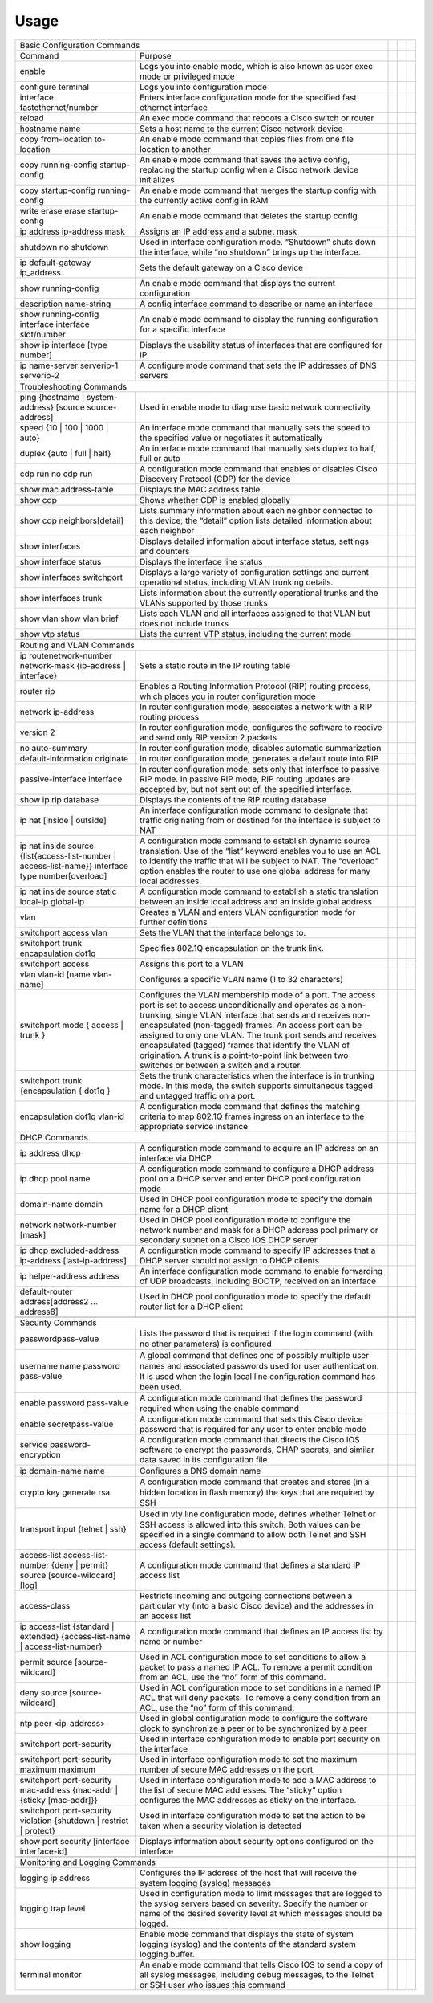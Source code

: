 Usage
=====

.. _installation:
+--------------------------------------------------------------------------------------------------------------------------------------------------------------------------------------------------------------------------------------------------------------------------------------------------------------------------------------------------------------------------------------+--+--+--+
| Basic Configuration Commands                                                                                                                                                                                                                                                                                                                                                         |  |  |  |
+----------------------------------------------------------------------------------------------------+---------------------------------------------------------------------------------------------------------------------------------------------------------------------------------------------------------------------------------------------------------------------------------+--+--+--+
| Command                                                                                            | Purpose                                                                                                                                                                                                                                                                         |  |  |  |
+----------------------------------------------------------------------------------------------------+---------------------------------------------------------------------------------------------------------------------------------------------------------------------------------------------------------------------------------------------------------------------------------+--+--+--+
| enable                                                                                             | Logs you into enable mode, which is also known as user exec mode or privileged mode                                                                                                                                                                                             |  |  |  |
+----------------------------------------------------------------------------------------------------+---------------------------------------------------------------------------------------------------------------------------------------------------------------------------------------------------------------------------------------------------------------------------------+--+--+--+
| configure terminal                                                                                 | Logs you into configuration mode                                                                                                                                                                                                                                                |  |  |  |
+----------------------------------------------------------------------------------------------------+---------------------------------------------------------------------------------------------------------------------------------------------------------------------------------------------------------------------------------------------------------------------------------+--+--+--+
| interface fastethernet/number                                                                      | Enters interface configuration mode for the specified fast ethernet interface                                                                                                                                                                                                   |  |  |  |
+----------------------------------------------------------------------------------------------------+---------------------------------------------------------------------------------------------------------------------------------------------------------------------------------------------------------------------------------------------------------------------------------+--+--+--+
| reload                                                                                             | An exec mode command that reboots a Cisco switch or router                                                                                                                                                                                                                      |  |  |  |
+----------------------------------------------------------------------------------------------------+---------------------------------------------------------------------------------------------------------------------------------------------------------------------------------------------------------------------------------------------------------------------------------+--+--+--+
| hostname name                                                                                      | Sets a host name to the current Cisco network device                                                                                                                                                                                                                            |  |  |  |
+----------------------------------------------------------------------------------------------------+---------------------------------------------------------------------------------------------------------------------------------------------------------------------------------------------------------------------------------------------------------------------------------+--+--+--+
| copy from-location to-location                                                                     | An enable mode command that copies files from one file location to another                                                                                                                                                                                                      |  |  |  |
+----------------------------------------------------------------------------------------------------+---------------------------------------------------------------------------------------------------------------------------------------------------------------------------------------------------------------------------------------------------------------------------------+--+--+--+
| copy running-config startup-config                                                                 | An enable mode command that saves the active config, replacing the startup config when a Cisco network device initializes                                                                                                                                                       |  |  |  |
+----------------------------------------------------------------------------------------------------+---------------------------------------------------------------------------------------------------------------------------------------------------------------------------------------------------------------------------------------------------------------------------------+--+--+--+
| copy startup-config running-config                                                                 | An enable mode command that merges the startup config with the currently active config in RAM                                                                                                                                                                                   |  |  |  |
+----------------------------------------------------------------------------------------------------+---------------------------------------------------------------------------------------------------------------------------------------------------------------------------------------------------------------------------------------------------------------------------------+--+--+--+
| write erase                                                                                        | An enable mode command that deletes the startup config                                                                                                                                                                                                                          |  |  |  |
| erase startup-config                                                                               |                                                                                                                                                                                                                                                                                 |  |  |  |
+----------------------------------------------------------------------------------------------------+---------------------------------------------------------------------------------------------------------------------------------------------------------------------------------------------------------------------------------------------------------------------------------+--+--+--+
| ip address ip-address mask                                                                         | Assigns an IP address and a subnet mask                                                                                                                                                                                                                                         |  |  |  |
+----------------------------------------------------------------------------------------------------+---------------------------------------------------------------------------------------------------------------------------------------------------------------------------------------------------------------------------------------------------------------------------------+--+--+--+
| shutdown                                                                                           | Used in interface configuration mode. “Shutdown” shuts down the interface, while “no shutdown” brings up the interface.                                                                                                                                                         |  |  |  |
| no shutdown                                                                                        |                                                                                                                                                                                                                                                                                 |  |  |  |
+----------------------------------------------------------------------------------------------------+---------------------------------------------------------------------------------------------------------------------------------------------------------------------------------------------------------------------------------------------------------------------------------+--+--+--+
| ip default-gateway ip_address                                                                      | Sets the default gateway on a Cisco device                                                                                                                                                                                                                                      |  |  |  |
+----------------------------------------------------------------------------------------------------+---------------------------------------------------------------------------------------------------------------------------------------------------------------------------------------------------------------------------------------------------------------------------------+--+--+--+
| show running-config                                                                                | An enable mode command that displays the current configuration                                                                                                                                                                                                                  |  |  |  |
+----------------------------------------------------------------------------------------------------+---------------------------------------------------------------------------------------------------------------------------------------------------------------------------------------------------------------------------------------------------------------------------------+--+--+--+
| description name-string                                                                            | A config interface command to describe or name an interface                                                                                                                                                                                                                     |  |  |  |
+----------------------------------------------------------------------------------------------------+---------------------------------------------------------------------------------------------------------------------------------------------------------------------------------------------------------------------------------------------------------------------------------+--+--+--+
| show running-config interface interface slot/number                                                | An enable mode command to display the running configuration for a specific interface                                                                                                                                                                                            |  |  |  |
+----------------------------------------------------------------------------------------------------+---------------------------------------------------------------------------------------------------------------------------------------------------------------------------------------------------------------------------------------------------------------------------------+--+--+--+
| show ip interface [type number]                                                                    | Displays the usability status of interfaces that are configured for IP                                                                                                                                                                                                          |  |  |  |
+----------------------------------------------------------------------------------------------------+---------------------------------------------------------------------------------------------------------------------------------------------------------------------------------------------------------------------------------------------------------------------------------+--+--+--+
| ip name-server serverip-1 serverip-2                                                               | A configure mode command that sets the IP addresses of DNS servers                                                                                                                                                                                                              |  |  |  |
+----------------------------------------------------------------------------------------------------+---------------------------------------------------------------------------------------------------------------------------------------------------------------------------------------------------------------------------------------------------------------------------------+--+--+--+
|                                                                                                                                                                                                                                                                                                                                                                                      |  |  |  |
+--------------------------------------------------------------------------------------------------------------------------------------------------------------------------------------------------------------------------------------------------------------------------------------------------------------------------------------------------------------------------------------+--+--+--+
| Troubleshooting Commands                                                                                                                                                                                                                                                                                                                                                             |  |  |  |
+----------------------------------------------------------------------------------------------------+---------------------------------------------------------------------------------------------------------------------------------------------------------------------------------------------------------------------------------------------------------------------------------+--+--+--+
| ping {hostname | system-address} [source source-address]                                           | Used in enable mode to diagnose basic network connectivity                                                                                                                                                                                                                      |  |  |  |
+----------------------------------------------------------------------------------------------------+---------------------------------------------------------------------------------------------------------------------------------------------------------------------------------------------------------------------------------------------------------------------------------+--+--+--+
| speed {10 | 100 | 1000 | auto}                                                                     | An interface mode command that manually sets the speed to the specified value or negotiates it automatically                                                                                                                                                                    |  |  |  |
+----------------------------------------------------------------------------------------------------+---------------------------------------------------------------------------------------------------------------------------------------------------------------------------------------------------------------------------------------------------------------------------------+--+--+--+
| duplex {auto | full | half}                                                                        | An interface mode command that manually sets duplex to half, full or auto                                                                                                                                                                                                       |  |  |  |
+----------------------------------------------------------------------------------------------------+---------------------------------------------------------------------------------------------------------------------------------------------------------------------------------------------------------------------------------------------------------------------------------+--+--+--+
| cdp run                                                                                            | A configuration mode command that enables or disables Cisco Discovery Protocol (CDP) for the device                                                                                                                                                                             |  |  |  |
| no cdp run                                                                                         |                                                                                                                                                                                                                                                                                 |  |  |  |
+----------------------------------------------------------------------------------------------------+---------------------------------------------------------------------------------------------------------------------------------------------------------------------------------------------------------------------------------------------------------------------------------+--+--+--+
| show mac address-table                                                                             | Displays the MAC address table                                                                                                                                                                                                                                                  |  |  |  |
+----------------------------------------------------------------------------------------------------+---------------------------------------------------------------------------------------------------------------------------------------------------------------------------------------------------------------------------------------------------------------------------------+--+--+--+
| show cdp                                                                                           | Shows whether CDP is enabled globally                                                                                                                                                                                                                                           |  |  |  |
+----------------------------------------------------------------------------------------------------+---------------------------------------------------------------------------------------------------------------------------------------------------------------------------------------------------------------------------------------------------------------------------------+--+--+--+
| show cdp neighbors[detail]                                                                         | Lists  summary information about each neighbor connected to this device; the  “detail” option lists detailed information about each neighbor                                                                                                                                    |  |  |  |
+----------------------------------------------------------------------------------------------------+---------------------------------------------------------------------------------------------------------------------------------------------------------------------------------------------------------------------------------------------------------------------------------+--+--+--+
| show interfaces                                                                                    | Displays detailed information about interface status, settings and counters                                                                                                                                                                                                     |  |  |  |
+----------------------------------------------------------------------------------------------------+---------------------------------------------------------------------------------------------------------------------------------------------------------------------------------------------------------------------------------------------------------------------------------+--+--+--+
| show interface status                                                                              | Displays the interface line status                                                                                                                                                                                                                                              |  |  |  |
+----------------------------------------------------------------------------------------------------+---------------------------------------------------------------------------------------------------------------------------------------------------------------------------------------------------------------------------------------------------------------------------------+--+--+--+
| show interfaces switchport                                                                         | Displays a large variety of configuration settings and current operational status, including VLAN trunking details.                                                                                                                                                             |  |  |  |
+----------------------------------------------------------------------------------------------------+---------------------------------------------------------------------------------------------------------------------------------------------------------------------------------------------------------------------------------------------------------------------------------+--+--+--+
| show interfaces trunk                                                                              | Lists information about the currently operational trunks and the VLANs supported by those trunks                                                                                                                                                                                |  |  |  |
+----------------------------------------------------------------------------------------------------+---------------------------------------------------------------------------------------------------------------------------------------------------------------------------------------------------------------------------------------------------------------------------------+--+--+--+
| show vlan                                                                                          | Lists each VLAN and all interfaces assigned to that VLAN but does not include trunks                                                                                                                                                                                            |  |  |  |
| show vlan brief                                                                                    |                                                                                                                                                                                                                                                                                 |  |  |  |
+----------------------------------------------------------------------------------------------------+---------------------------------------------------------------------------------------------------------------------------------------------------------------------------------------------------------------------------------------------------------------------------------+--+--+--+
| show vtp status                                                                                    | Lists the current VTP status, including the current mode                                                                                                                                                                                                                        |  |  |  |
+----------------------------------------------------------------------------------------------------+---------------------------------------------------------------------------------------------------------------------------------------------------------------------------------------------------------------------------------------------------------------------------------+--+--+--+
|                                                                                                                                                                                                                                                                                                                                                                                      |  |  |  |
+--------------------------------------------------------------------------------------------------------------------------------------------------------------------------------------------------------------------------------------------------------------------------------------------------------------------------------------------------------------------------------------+--+--+--+
| Routing and VLAN Commands                                                                                                                                                                                                                                                                                                                                                            |  |  |  |
+----------------------------------------------------------------------------------------------------+---------------------------------------------------------------------------------------------------------------------------------------------------------------------------------------------------------------------------------------------------------------------------------+--+--+--+
| ip routenetwork-number network-mask {ip-address | interface}                                       | Sets a static route in the IP routing table                                                                                                                                                                                                                                     |  |  |  |
+----------------------------------------------------------------------------------------------------+---------------------------------------------------------------------------------------------------------------------------------------------------------------------------------------------------------------------------------------------------------------------------------+--+--+--+
| router rip                                                                                         | Enables a Routing Information Protocol (RIP) routing process, which places you in router configuration mode                                                                                                                                                                     |  |  |  |
+----------------------------------------------------------------------------------------------------+---------------------------------------------------------------------------------------------------------------------------------------------------------------------------------------------------------------------------------------------------------------------------------+--+--+--+
| network ip-address                                                                                 | In router configuration mode, associates a network with a RIP routing process                                                                                                                                                                                                   |  |  |  |
+----------------------------------------------------------------------------------------------------+---------------------------------------------------------------------------------------------------------------------------------------------------------------------------------------------------------------------------------------------------------------------------------+--+--+--+
| version 2                                                                                          | In router configuration mode, configures the software to receive and send only RIP version 2 packets                                                                                                                                                                            |  |  |  |
+----------------------------------------------------------------------------------------------------+---------------------------------------------------------------------------------------------------------------------------------------------------------------------------------------------------------------------------------------------------------------------------------+--+--+--+
| no auto-summary                                                                                    | In router configuration mode, disables automatic summarization                                                                                                                                                                                                                  |  |  |  |
+----------------------------------------------------------------------------------------------------+---------------------------------------------------------------------------------------------------------------------------------------------------------------------------------------------------------------------------------------------------------------------------------+--+--+--+
| default-information originate                                                                      | In router configuration mode, generates a default route into RIP                                                                                                                                                                                                                |  |  |  |
+----------------------------------------------------------------------------------------------------+---------------------------------------------------------------------------------------------------------------------------------------------------------------------------------------------------------------------------------------------------------------------------------+--+--+--+
| passive-interface interface                                                                        | In  router configuration mode, sets only that interface to passive RIP  mode. In passive RIP mode, RIP routing updates are accepted by, but not  sent out of, the specified interface.                                                                                          |  |  |  |
+----------------------------------------------------------------------------------------------------+---------------------------------------------------------------------------------------------------------------------------------------------------------------------------------------------------------------------------------------------------------------------------------+--+--+--+
| show ip rip database                                                                               | Displays the contents of the RIP routing database                                                                                                                                                                                                                               |  |  |  |
+----------------------------------------------------------------------------------------------------+---------------------------------------------------------------------------------------------------------------------------------------------------------------------------------------------------------------------------------------------------------------------------------+--+--+--+
| ip nat [inside | outside]                                                                          | An  interface configuration mode command to designate that traffic  originating from or destined for the interface is subject to NAT                                                                                                                                            |  |  |  |
+----------------------------------------------------------------------------------------------------+---------------------------------------------------------------------------------------------------------------------------------------------------------------------------------------------------------------------------------------------------------------------------------+--+--+--+
| ip nat inside source {list{access-list-number | access-list-name}} interface type number[overload] | A  configuration mode command to establish dynamic source translation. Use  of the “list” keyword enables you to use an ACL to identify the traffic  that will be subject to NAT. The “overload” option enables the router  to use one global address for many local addresses. |  |  |  |
+----------------------------------------------------------------------------------------------------+---------------------------------------------------------------------------------------------------------------------------------------------------------------------------------------------------------------------------------------------------------------------------------+--+--+--+
| ip nat inside source static local-ip global-ip                                                     | A configuration mode command to establish a static translation between an inside local address and an inside global address                                                                                                                                                     |  |  |  |
+----------------------------------------------------------------------------------------------------+---------------------------------------------------------------------------------------------------------------------------------------------------------------------------------------------------------------------------------------------------------------------------------+--+--+--+
| vlan                                                                                               | Creates a VLAN and enters VLAN configuration mode for further definitions                                                                                                                                                                                                       |  |  |  |
+----------------------------------------------------------------------------------------------------+---------------------------------------------------------------------------------------------------------------------------------------------------------------------------------------------------------------------------------------------------------------------------------+--+--+--+
| switchport access vlan                                                                             | Sets the VLAN that the interface belongs to.                                                                                                                                                                                                                                    |  |  |  |
+----------------------------------------------------------------------------------------------------+---------------------------------------------------------------------------------------------------------------------------------------------------------------------------------------------------------------------------------------------------------------------------------+--+--+--+
| switchport trunk encapsulation dot1q                                                               | Specifies 802.1Q encapsulation on the trunk link.                                                                                                                                                                                                                               |  |  |  |
+----------------------------------------------------------------------------------------------------+---------------------------------------------------------------------------------------------------------------------------------------------------------------------------------------------------------------------------------------------------------------------------------+--+--+--+
| switchport access                                                                                  | Assigns this port to a VLAN                                                                                                                                                                                                                                                     |  |  |  |
+----------------------------------------------------------------------------------------------------+---------------------------------------------------------------------------------------------------------------------------------------------------------------------------------------------------------------------------------------------------------------------------------+--+--+--+
| vlan vlan-id [name vlan-name]                                                                      | Configures a specific VLAN name (1 to 32 characters)                                                                                                                                                                                                                            |  |  |  |
+----------------------------------------------------------------------------------------------------+---------------------------------------------------------------------------------------------------------------------------------------------------------------------------------------------------------------------------------------------------------------------------------+--+--+--+
| switchport mode { access | trunk }                                                                 | Configures  the VLAN membership mode of a port. The access port is set to access  unconditionally and operates as a non-trunking, single VLAN interface  that sends and receives non-encapsulated (non-tagged) frames. An access  port can be assigned to only one VLAN.        |  |  |  |
|                                                                                                    | The trunk port sends and  receives encapsulated (tagged) frames that identify the VLAN of  origination. A trunk is a point-to-point link between two switches or  between a switch and a router.                                                                                |  |  |  |
+----------------------------------------------------------------------------------------------------+---------------------------------------------------------------------------------------------------------------------------------------------------------------------------------------------------------------------------------------------------------------------------------+--+--+--+
| switchport trunk {encapsulation { dot1q }                                                          | Sets  the trunk characteristics when the interface is in trunking mode. In  this mode, the switch supports simultaneous tagged and untagged traffic  on a port.                                                                                                                 |  |  |  |
+----------------------------------------------------------------------------------------------------+---------------------------------------------------------------------------------------------------------------------------------------------------------------------------------------------------------------------------------------------------------------------------------+--+--+--+
| encapsulation dot1q vlan-id                                                                        | A  configuration mode command that defines the matching criteria to map  802.1Q frames ingress on an interface to the appropriate service  instance                                                                                                                             |  |  |  |
+----------------------------------------------------------------------------------------------------+---------------------------------------------------------------------------------------------------------------------------------------------------------------------------------------------------------------------------------------------------------------------------------+--+--+--+
|                                                                                                                                                                                                                                                                                                                                                                                      |  |  |  |
+--------------------------------------------------------------------------------------------------------------------------------------------------------------------------------------------------------------------------------------------------------------------------------------------------------------------------------------------------------------------------------------+--+--+--+
| DHCP Commands                                                                                                                                                                                                                                                                                                                                                                        |  |  |  |
+----------------------------------------------------------------------------------------------------+---------------------------------------------------------------------------------------------------------------------------------------------------------------------------------------------------------------------------------------------------------------------------------+--+--+--+
| ip address dhcp                                                                                    | A configuration mode command to acquire an IP address on an interface via DHCP                                                                                                                                                                                                  |  |  |  |
+----------------------------------------------------------------------------------------------------+---------------------------------------------------------------------------------------------------------------------------------------------------------------------------------------------------------------------------------------------------------------------------------+--+--+--+
| ip dhcp pool name                                                                                  | A configuration mode command to configure a DHCP address pool on a DHCP server and enter DHCP pool configuration mode                                                                                                                                                           |  |  |  |
+----------------------------------------------------------------------------------------------------+---------------------------------------------------------------------------------------------------------------------------------------------------------------------------------------------------------------------------------------------------------------------------------+--+--+--+
| domain-name domain                                                                                 | Used in DHCP pool configuration mode to specify the domain name for a DHCP client                                                                                                                                                                                               |  |  |  |
+----------------------------------------------------------------------------------------------------+---------------------------------------------------------------------------------------------------------------------------------------------------------------------------------------------------------------------------------------------------------------------------------+--+--+--+
| network network-number [mask]                                                                      | Used  in DHCP pool configuration mode to configure the network number and  mask for a DHCP address pool primary or secondary subnet on a Cisco IOS  DHCP server                                                                                                                 |  |  |  |
+----------------------------------------------------------------------------------------------------+---------------------------------------------------------------------------------------------------------------------------------------------------------------------------------------------------------------------------------------------------------------------------------+--+--+--+
| ip dhcp excluded-address ip-address [last-ip-address]                                              | A configuration mode command to specify IP addresses that a DHCP server should not assign to DHCP clients                                                                                                                                                                       |  |  |  |
+----------------------------------------------------------------------------------------------------+---------------------------------------------------------------------------------------------------------------------------------------------------------------------------------------------------------------------------------------------------------------------------------+--+--+--+
| ip helper-address address                                                                          | An interface configuration mode command to enable forwarding of UDP broadcasts, including BOOTP, received on an interface                                                                                                                                                       |  |  |  |
+----------------------------------------------------------------------------------------------------+---------------------------------------------------------------------------------------------------------------------------------------------------------------------------------------------------------------------------------------------------------------------------------+--+--+--+
| default-router address[address2 ... address8]                                                      | Used in DHCP pool configuration mode to specify the default router list for a DHCP client                                                                                                                                                                                       |  |  |  |
+----------------------------------------------------------------------------------------------------+---------------------------------------------------------------------------------------------------------------------------------------------------------------------------------------------------------------------------------------------------------------------------------+--+--+--+
|                                                                                                                                                                                                                                                                                                                                                                                      |  |  |  |
+--------------------------------------------------------------------------------------------------------------------------------------------------------------------------------------------------------------------------------------------------------------------------------------------------------------------------------------------------------------------------------------+--+--+--+
| Security Commands                                                                                                                                                                                                                                                                                                                                                                    |  |  |  |
+----------------------------------------------------------------------------------------------------+---------------------------------------------------------------------------------------------------------------------------------------------------------------------------------------------------------------------------------------------------------------------------------+--+--+--+
| passwordpass-value                                                                                 | Lists the password that is required if the login command (with no other parameters) is conﬁgured                                                                                                                                                                                |  |  |  |
+----------------------------------------------------------------------------------------------------+---------------------------------------------------------------------------------------------------------------------------------------------------------------------------------------------------------------------------------------------------------------------------------+--+--+--+
| username name password pass-value                                                                  | A  global command that deﬁnes one of possibly multiple user names and  associated passwords used for user authentication. It is used when  the login local line conﬁguration command has been used.                                                                             |  |  |  |
+----------------------------------------------------------------------------------------------------+---------------------------------------------------------------------------------------------------------------------------------------------------------------------------------------------------------------------------------------------------------------------------------+--+--+--+
| enable password pass-value                                                                         | A configuration mode command that deﬁnes the password required when using the enable command                                                                                                                                                                                    |  |  |  |
+----------------------------------------------------------------------------------------------------+---------------------------------------------------------------------------------------------------------------------------------------------------------------------------------------------------------------------------------------------------------------------------------+--+--+--+
| enable secretpass-value                                                                            | A configuration mode command that sets this Cisco device password that is required for any user to enter enable mode                                                                                                                                                            |  |  |  |
+----------------------------------------------------------------------------------------------------+---------------------------------------------------------------------------------------------------------------------------------------------------------------------------------------------------------------------------------------------------------------------------------+--+--+--+
| service password-encryption                                                                        | A  configuration mode command that directs the Cisco IOS software to  encrypt the passwords, CHAP secrets, and similar data saved in its  configuration file                                                                                                                    |  |  |  |
+----------------------------------------------------------------------------------------------------+---------------------------------------------------------------------------------------------------------------------------------------------------------------------------------------------------------------------------------------------------------------------------------+--+--+--+
| ip domain-name name                                                                                | Conﬁgures a DNS domain name                                                                                                                                                                                                                                                     |  |  |  |
+----------------------------------------------------------------------------------------------------+---------------------------------------------------------------------------------------------------------------------------------------------------------------------------------------------------------------------------------------------------------------------------------+--+--+--+
| crypto key generate rsa                                                                            | A configuration mode command that creates and stores (in a hidden location in ﬂash memory) the keys that are required by SSH                                                                                                                                                    |  |  |  |
+----------------------------------------------------------------------------------------------------+---------------------------------------------------------------------------------------------------------------------------------------------------------------------------------------------------------------------------------------------------------------------------------+--+--+--+
| transport input {telnet | ssh}                                                                     | Used  in vty line conﬁguration mode, deﬁnes whether Telnet or SSH access is  allowed into this switch. Both values can be specified in a single  command to allow both Telnet and SSH access (default settings).                                                                |  |  |  |
+----------------------------------------------------------------------------------------------------+---------------------------------------------------------------------------------------------------------------------------------------------------------------------------------------------------------------------------------------------------------------------------------+--+--+--+
| access-list access-list-number {deny | permit} source [source-wildcard] [log]                      | A configuration mode command that defines a standard IP access list                                                                                                                                                                                                             |  |  |  |
+----------------------------------------------------------------------------------------------------+---------------------------------------------------------------------------------------------------------------------------------------------------------------------------------------------------------------------------------------------------------------------------------+--+--+--+
| access-class                                                                                       | Restricts  incoming and outgoing connections between a particular vty (into a  basic Cisco device) and the addresses in an access list                                                                                                                                          |  |  |  |
+----------------------------------------------------------------------------------------------------+---------------------------------------------------------------------------------------------------------------------------------------------------------------------------------------------------------------------------------------------------------------------------------+--+--+--+
| ip access-list {standard | extended} {access-list-name | access-list-number}                       | A configuration mode command that defines an IP access list by name or number                                                                                                                                                                                                   |  |  |  |
+----------------------------------------------------------------------------------------------------+---------------------------------------------------------------------------------------------------------------------------------------------------------------------------------------------------------------------------------------------------------------------------------+--+--+--+
| permit source [source-wildcard]                                                                    | Used  in ACL configuration mode to set conditions to allow a packet to pass a  named IP ACL. To remove a permit condition from an ACL, use  the “no” form of this command.                                                                                                      |  |  |  |
+----------------------------------------------------------------------------------------------------+---------------------------------------------------------------------------------------------------------------------------------------------------------------------------------------------------------------------------------------------------------------------------------+--+--+--+
| deny source [source-wildcard]                                                                      | Used  in ACL configuration mode to set conditions in a named IP ACL that will  deny packets. To remove a deny condition from an ACL, use the “no” form  of this command.                                                                                                        |  |  |  |
+----------------------------------------------------------------------------------------------------+---------------------------------------------------------------------------------------------------------------------------------------------------------------------------------------------------------------------------------------------------------------------------------+--+--+--+
| ntp peer <ip-address>                                                                              | Used in global configuration mode to configure the software clock to synchronize a peer or to be synchronized by a peer                                                                                                                                                         |  |  |  |
+----------------------------------------------------------------------------------------------------+---------------------------------------------------------------------------------------------------------------------------------------------------------------------------------------------------------------------------------------------------------------------------------+--+--+--+
| switchport port-security                                                                           | Used in interface configuration mode to enable port security on the interface                                                                                                                                                                                                   |  |  |  |
+----------------------------------------------------------------------------------------------------+---------------------------------------------------------------------------------------------------------------------------------------------------------------------------------------------------------------------------------------------------------------------------------+--+--+--+
| switchport port-security maximum maximum                                                           | Used in interface configuration mode to set the maximum number of secure MAC addresses on the port                                                                                                                                                                              |  |  |  |
+----------------------------------------------------------------------------------------------------+---------------------------------------------------------------------------------------------------------------------------------------------------------------------------------------------------------------------------------------------------------------------------------+--+--+--+
| switchport port-security mac-address {mac-addr | {sticky [mac-addr]}}                              |                                                                                                                                                                                                                                                                                 |  |  |  |
|                                                                                                    | Used  in interface configuration mode to add a MAC address to the list of  secure MAC addresses. The “sticky” option configures the MAC addresses  as sticky on the interface.                                                                                                  |  |  |  |
|                                                                                                    |                                                                                                                                                                                                                                                                                 |  |  |  |
|                                                                                                    |                                                                                                                                                                                                                                                                                 |  |  |  |
+----------------------------------------------------------------------------------------------------+---------------------------------------------------------------------------------------------------------------------------------------------------------------------------------------------------------------------------------------------------------------------------------+--+--+--+
| switchport port-security violation {shutdown | restrict | protect}                                 | Used in interface configuration mode to set the action to be taken when a security violation is detected                                                                                                                                                                        |  |  |  |
+----------------------------------------------------------------------------------------------------+---------------------------------------------------------------------------------------------------------------------------------------------------------------------------------------------------------------------------------------------------------------------------------+--+--+--+
| show port security [interface interface-id]                                                        | Displays information about security options configured on the interface                                                                                                                                                                                                         |  |  |  |
+----------------------------------------------------------------------------------------------------+---------------------------------------------------------------------------------------------------------------------------------------------------------------------------------------------------------------------------------------------------------------------------------+--+--+--+
|                                                                                                                                                                                                                                                                                                                                                                                      |  |  |  |
+--------------------------------------------------------------------------------------------------------------------------------------------------------------------------------------------------------------------------------------------------------------------------------------------------------------------------------------------------------------------------------------+--+--+--+
| Monitoring and Logging Commands                                                                                                                                                                                                                                                                                                                                                      |  |  |  |
+----------------------------------------------------------------------------------------------------+---------------------------------------------------------------------------------------------------------------------------------------------------------------------------------------------------------------------------------------------------------------------------------+--+--+--+
| logging ip address                                                                                 | Configures the IP address of the host that will receive the system logging (syslog) messages                                                                                                                                                                                    |  |  |  |
+----------------------------------------------------------------------------------------------------+---------------------------------------------------------------------------------------------------------------------------------------------------------------------------------------------------------------------------------------------------------------------------------+--+--+--+
| logging trap level                                                                                 | Used  in configuration mode to limit messages that are logged to the syslog  servers based on severity. Specify the number or name of the desired  severity level at which messages should be logged.                                                                           |  |  |  |
+----------------------------------------------------------------------------------------------------+---------------------------------------------------------------------------------------------------------------------------------------------------------------------------------------------------------------------------------------------------------------------------------+--+--+--+
| show logging                                                                                       | Enable mode command that displays the state of system logging (syslog) and the contents of the standard system logging buffer.                                                                                                                                                  |  |  |  |
+----------------------------------------------------------------------------------------------------+---------------------------------------------------------------------------------------------------------------------------------------------------------------------------------------------------------------------------------------------------------------------------------+--+--+--+
| terminal monitor                                                                                   | An  enable mode command that tells Cisco IOS to send a copy of all syslog  messages, including debug messages, to the Telnet or SSH user who issues  this command                                                                                                               |  |  |  |
+----------------------------------------------------------------------------------------------------+---------------------------------------------------------------------------------------------------------------------------------------------------------------------------------------------------------------------------------------------------------------------------------+--+--+--+
